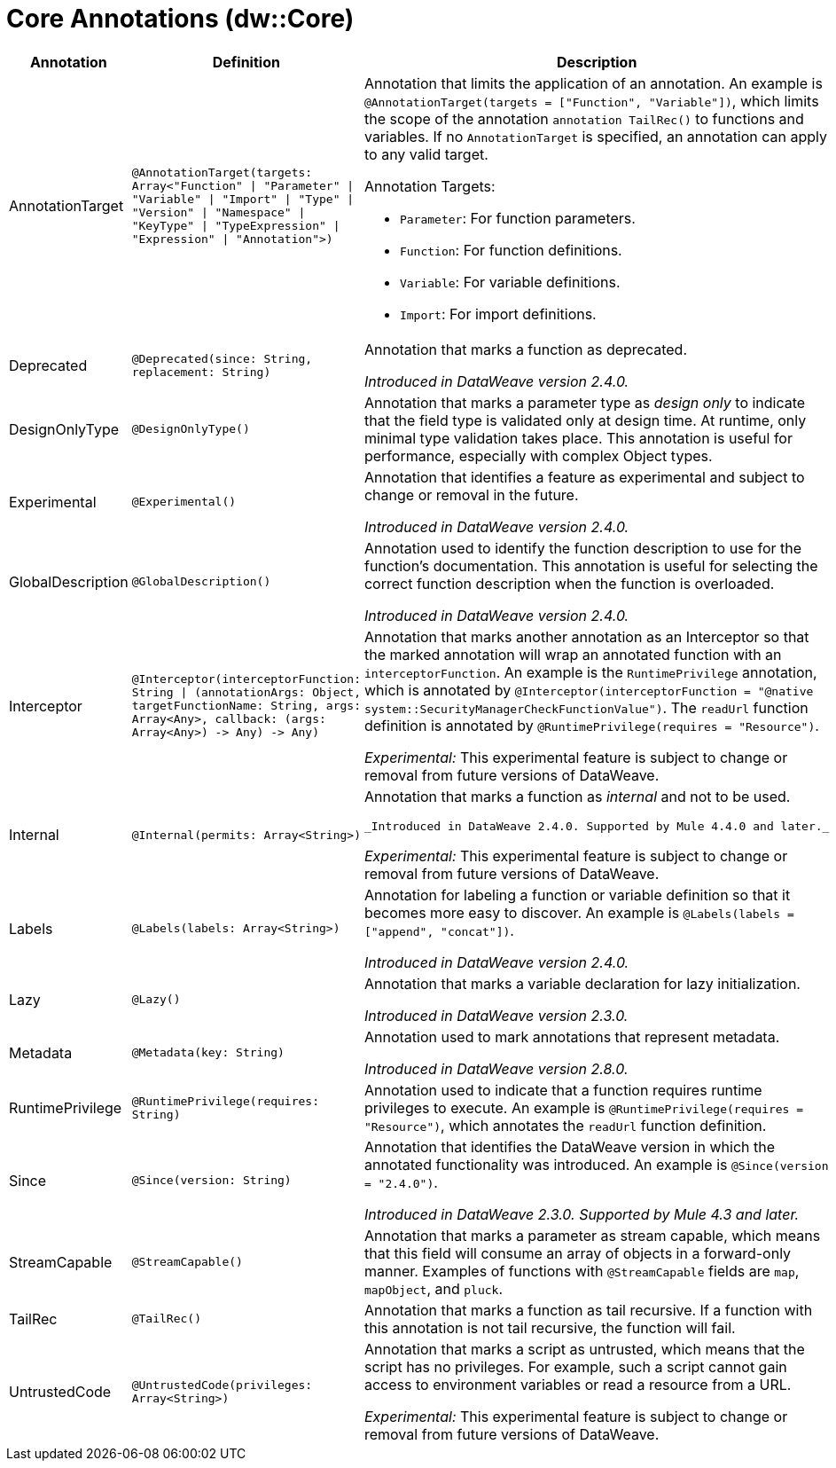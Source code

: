 = Core Annotations (dw::Core)

[%header, cols="1,2a,3a"]
|===
| Annotation | Definition | Description

| AnnotationTarget
| `@AnnotationTarget&#40;targets: Array<"Function" &#124; "Parameter" &#124; "Variable" &#124; "Import" &#124; "Type" &#124; "Version" &#124; "Namespace" &#124; "KeyType" &#124; "TypeExpression" &#124; "Expression" &#124; "Annotation"&#62;&#41;`
| Annotation that limits the application of an annotation. An example is
`@AnnotationTarget(targets = ["Function", "Variable"])`, which limits
the scope of the annotation `annotation TailRec()` to functions and
variables. If no `AnnotationTarget` is specified, an annotation can
apply to any valid target.


Annotation Targets:

* `Parameter`: For function parameters.
* `Function`: For function definitions.
* `Variable`: For variable definitions.
* `Import`: For import definitions.

| Deprecated
| `@Deprecated&#40;since: String, replacement: String&#41;`
| Annotation that marks a function as deprecated.

_Introduced in DataWeave version 2.4.0._

| DesignOnlyType
| `@DesignOnlyType&#40;&#41;`
| Annotation that marks a parameter type as _design only_ to indicate that
the field type is validated only at design time. At runtime, only minimal
type validation takes place. This annotation is useful for performance,
especially with complex Object types.

| Experimental
| `@Experimental&#40;&#41;`
| Annotation that identifies a feature as experimental and subject
to change or removal in the future.

_Introduced in DataWeave version 2.4.0._

| GlobalDescription
| `@GlobalDescription&#40;&#41;`
| Annotation used to identify the function description to use for the
function's documentation. This annotation is useful for selecting
the correct function description when the function is overloaded.

_Introduced in DataWeave version 2.4.0._

| Interceptor
| `@Interceptor&#40;interceptorFunction: String &#124; &#40;annotationArgs: Object, targetFunctionName: String, args: Array<Any&#62;, callback: &#40;args: Array<Any&#62;&#41; &#45;&#62; Any&#41; &#45;&#62; Any&#41;`
| Annotation that marks another annotation as an Interceptor so that the
marked annotation will wrap an annotated function with an `interceptorFunction`.
An example is the `RuntimePrivilege` annotation, which is annotated by
`@Interceptor(interceptorFunction = "@native system::SecurityManagerCheckFunctionValue")`.
The `readUrl` function definition is annotated by `@RuntimePrivilege(requires = "Resource")`.

_Experimental:_ This experimental feature is subject to change or removal from future versions of DataWeave.

| Internal
| `@Internal&#40;permits: Array<String&#62;&#41;`
| Annotation that marks a function as _internal_ and not to be used.


 _Introduced in DataWeave 2.4.0. Supported by Mule 4.4.0 and later._

_Experimental:_ This experimental feature is subject to change or removal from future versions of DataWeave.

| Labels
| `@Labels&#40;labels: Array<String&#62;&#41;`
| Annotation for labeling a function or variable definition so that it
becomes more easy to discover. An example is
`@Labels(labels =["append", "concat"])`.

_Introduced in DataWeave version 2.4.0._

| Lazy
| `@Lazy&#40;&#41;`
| Annotation that marks a variable declaration for lazy initialization.

_Introduced in DataWeave version 2.3.0._

| Metadata
| `@Metadata&#40;key: String&#41;`
| Annotation used to mark annotations that represent metadata.

_Introduced in DataWeave version 2.8.0._

| RuntimePrivilege
| `@RuntimePrivilege&#40;requires: String&#41;`
| Annotation used to indicate that a function requires runtime privileges to
execute. An example is `@RuntimePrivilege(requires = "Resource")`, which
annotates the `readUrl` function definition.

| Since
| `@Since&#40;version: String&#41;`
| Annotation that identifies the DataWeave version in which the annotated
functionality was introduced. An example is `@Since(version = "2.4.0")`.


_Introduced in DataWeave 2.3.0. Supported by Mule 4.3 and later._

| StreamCapable
| `@StreamCapable&#40;&#41;`
| Annotation that marks a parameter as stream capable, which means that this
field will consume an array of objects in a forward-only manner. Examples of
functions with `@StreamCapable` fields are `map`, `mapObject`, and `pluck`.

| TailRec
| `@TailRec&#40;&#41;`
| Annotation that marks a function as tail recursive. If a function with
this annotation is not tail recursive, the function will fail.

| UntrustedCode
| `@UntrustedCode&#40;privileges: Array<String&#62;&#41;`
| Annotation that marks a script as untrusted, which means that the script has
no privileges. For example, such a script cannot gain access to environment
variables or read a resource from a URL.

_Experimental:_ This experimental feature is subject to change or removal from future versions of DataWeave.
|===
